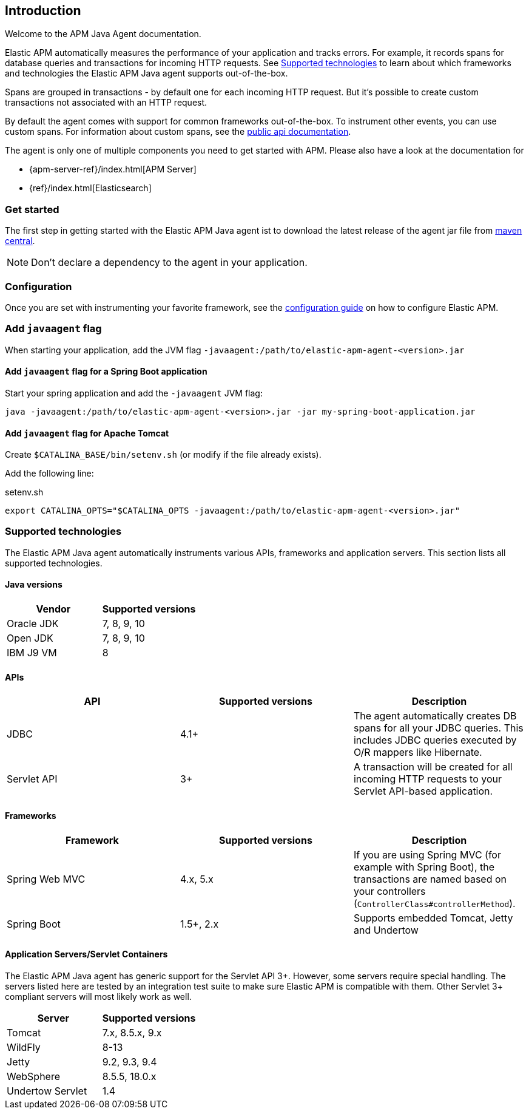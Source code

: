 ifdef::env-github[]
NOTE: For the best reading experience,
please view this documentation at https://www.elastic.co/guide/en/apm/agent/java[elastic.co]
endif::[]

[[intro]]

== Introduction

Welcome to the APM Java Agent documentation.

Elastic APM automatically measures the performance of your application and tracks errors.
For example, it records spans for database queries and transactions for incoming HTTP requests.
See <<supported-technologies>> to learn about which frameworks and technologies the Elastic APM Java agent supports out-of-the-box.

Spans are grouped in transactions - by default one for each incoming HTTP request.
But it's possible to create custom transactions not associated with an HTTP request.

By default the agent comes with support for common frameworks out-of-the-box.
To instrument other events,
you can use custom spans.
For information about custom spans,
see the <<public-api,public api documentation>>.

The agent is only one of multiple components you need to get started with APM.
Please also have a look at the documentation for

* {apm-server-ref}/index.html[APM Server]
* {ref}/index.html[Elasticsearch]

[float]
[[get-started]]
=== Get started

The first step in getting started with the Elastic APM Java agent ist to download the latest release of the agent jar file from
link:http://repo1.maven.org/maven2/co/elastic/apm/elastic-apm-agent/[maven central].

NOTE: Don't declare a dependency to the agent in your application.

[float]
[[get-started-configuration]]
=== Configuration
Once you are set with instrumenting your favorite framework,
see the <<configuration,configuration guide>> on how to configure Elastic APM.

[float]
[[javaagent]]
=== Add `javaagent` flag
When starting your application, add the JVM flag `-javaagent:/path/to/elastic-apm-agent-<version>.jar`

[float]
[[spring-boot-javaagent]]
==== Add `javaagent` flag for a Spring Boot application

Start your spring application and add the `-javaagent` JVM flag:

[source,bash]
----
java -javaagent:/path/to/elastic-apm-agent-<version>.jar -jar my-spring-boot-application.jar
----

[float]
[[tomcat-javaagent]]
==== Add `javaagent` flag for Apache Tomcat
Create `$CATALINA_BASE/bin/setenv.sh` (or modify if the file already exists).

Add the following line:

[source,bash]
.setenv.sh
----
export CATALINA_OPTS="$CATALINA_OPTS -javaagent:/path/to/elastic-apm-agent-<version>.jar"
----

[float]
[[supported-technologies]]
=== Supported technologies
The Elastic APM Java agent automatically instruments various APIs,
frameworks and application servers.
This section lists all supported technologies.


[float]
[[supported-java-versions]]
==== Java versions

|===
|Vendor |Supported versions

|Oracle JDK
|7, 8, 9, 10

|Open JDK
|7, 8, 9, 10

|IBM J9 VM
|8

|===


[float]
[[supported-apis]]
==== APIs
|===
|API |Supported versions | Description

|JDBC
|4.1+
|The agent automatically creates DB spans for all your JDBC queries.
 This includes JDBC queries executed by O/R mappers like Hibernate.

|Servlet API
|3+
|A transaction will be created for all incoming HTTP requests to your Servlet API-based application.

|===

[float]
[[supported-frameworks]]
==== Frameworks
|===
|Framework |Supported versions | Description


|Spring Web MVC
|4.x, 5.x
|If you are using Spring MVC (for example with Spring Boot),
  the transactions are named based on your controllers (`ControllerClass#controllerMethod`).

|Spring Boot
|1.5+, 2.x
|Supports embedded Tomcat, Jetty and Undertow

|===


[float]
[[supported-app-servers]]
==== Application Servers/Servlet Containers
The Elastic APM Java agent has generic support for the Servlet API 3+.
However, some servers require special handling.
The servers listed here are tested by an integration test suite to make sure Elastic APM is compatible with them.
Other Servlet 3+ compliant servers will most likely work as well.

|===
|Server |Supported versions

|Tomcat
|7.x, 8.5.x, 9.x

|WildFly
|8-13

|Jetty
|9.2, 9.3, 9.4

|WebSphere
|8.5.5, 18.0.x

|Undertow Servlet
|1.4

|===
